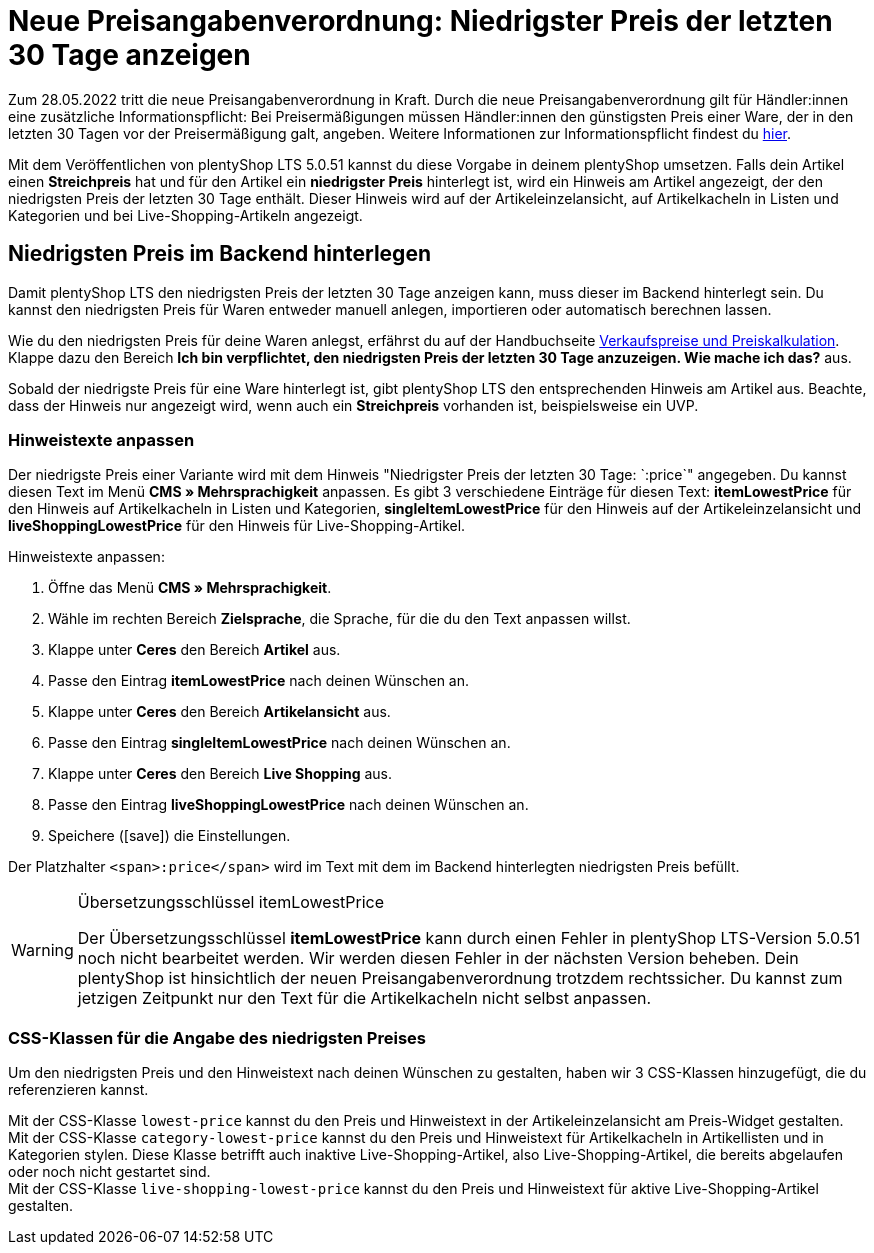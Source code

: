 = Neue Preisangabenverordnung: Niedrigster Preis der letzten 30 Tage anzeigen

:lang: de
:keywords: Webshop, Mandant, Standard, plentyShop LTS, Plugin, Ceres, HowTo, Einrichtung, Plugin-Sets, Artikel, Preisangabenverordnung, PangV, Preise, Ermäßigung, Sale, Discount, rechtliche Anforderung, Artikelkachel, Live-Shopping, CSS, 
:position: 140
:author: team-webshop

Zum 28.05.2022 tritt die neue Preisangabenverordnung in Kraft.
Durch die neue Preisangabenverordnung gilt für Händler:innen eine zusätzliche Informationspflicht: Bei Preisermäßigungen müssen Händler:innen den günstigsten Preis einer Ware, der in den letzten 30 Tagen vor der Preisermäßigung galt, angeben. Weitere Informationen zur Informationspflicht findest du link:https://www.it-recht-kanzlei.de/preisagabenpflichten-preisermaessigungen-waren.html[hier^]. +

Mit dem Veröffentlichen von plentyShop LTS 5.0.51 kannst du diese Vorgabe in deinem plentyShop umsetzen. Falls dein Artikel einen *Streichpreis* hat und für den Artikel ein *niedrigster Preis* hinterlegt ist, wird ein Hinweis am Artikel angezeigt, der den niedrigsten Preis der letzten 30 Tage enthält. Dieser Hinweis wird auf der Artikeleinzelansicht, auf Artikelkacheln in Listen und Kategorien und bei Live-Shopping-Artikeln angezeigt.

== Niedrigsten Preis im Backend hinterlegen

Damit plentyShop LTS den niedrigsten Preis der letzten 30 Tage anzeigen kann, muss dieser im Backend hinterlegt sein.
Du kannst den niedrigsten Preis für Waren entweder manuell anlegen, importieren oder automatisch berechnen lassen. +

Wie du den niedrigsten Preis für deine Waren anlegst, erfährst du auf der Handbuchseite xref:artikel:preise.adoc#950[Verkaufspreise und Preiskalkulation]. Klappe dazu den Bereich *Ich bin verpflichtet, den niedrigsten Preis der letzten 30 Tage anzuzeigen. Wie mache ich das?* aus. +

Sobald der niedrigste Preis für eine Ware hinterlegt ist, gibt plentyShop LTS den entsprechenden Hinweis am Artikel aus. Beachte, dass der Hinweis nur angezeigt wird, wenn auch ein *Streichpreis* vorhanden ist, beispielsweise ein UVP.

=== Hinweistexte anpassen

Der niedrigste Preis einer Variante wird mit dem Hinweis "Niedrigster Preis der letzten 30 Tage: `:price`" angegeben. Du kannst diesen Text im Menü *CMS » Mehrsprachigkeit* anpassen. Es gibt 3 verschiedene Einträge für diesen Text: *itemLowestPrice* für den Hinweis auf Artikelkacheln in Listen und Kategorien, *singleItemLowestPrice* für den Hinweis auf der Artikeleinzelansicht und *liveShoppingLowestPrice* für den Hinweis für Live-Shopping-Artikel. +

[.instruction]
Hinweistexte anpassen:

. Öffne das Menü *CMS » Mehrsprachigkeit*.
. Wähle im rechten Bereich *Zielsprache*, die Sprache, für die du den Text anpassen willst.
. Klappe unter *Ceres* den Bereich *Artikel* aus.
. Passe den Eintrag *itemLowestPrice* nach deinen Wünschen an.
. Klappe unter *Ceres* den Bereich *Artikelansicht* aus.
. Passe den Eintrag *singleItemLowestPrice* nach deinen Wünschen an.
. Klappe unter *Ceres* den Bereich *Live Shopping* aus.
. Passe den Eintrag *liveShoppingLowestPrice* nach deinen Wünschen an.
. Speichere (icon:save[role="darkGrey"]) die Einstellungen.

Der Platzhalter `<span>:price</span>` wird im Text mit dem im Backend hinterlegten niedrigsten Preis befüllt.

[WARNING]
.Übersetzungsschlüssel itemLowestPrice
====
Der Übersetzungsschlüssel *itemLowestPrice* kann durch einen Fehler in plentyShop LTS-Version 5.0.51 noch nicht bearbeitet werden. Wir werden diesen Fehler in der nächsten Version beheben. Dein plentyShop ist hinsichtlich der neuen Preisangabenverordnung trotzdem rechtssicher. Du kannst zum jetzigen Zeitpunkt nur den Text für die Artikelkacheln nicht selbst anpassen.
====

=== CSS-Klassen für die Angabe des niedrigsten Preises

Um den niedrigsten Preis und den Hinweistext nach deinen Wünschen zu gestalten, haben wir 3 CSS-Klassen hinzugefügt, die du referenzieren kannst. +

Mit der CSS-Klasse `lowest-price` kannst du den Preis und Hinweistext in der Artikeleinzelansicht am Preis-Widget gestalten. +
Mit der CSS-Klasse `category-lowest-price` kannst du den Preis und Hinweistext für Artikelkacheln in Artikellisten und in Kategorien stylen. Diese Klasse betrifft auch inaktive Live-Shopping-Artikel, also Live-Shopping-Artikel, die bereits abgelaufen oder noch nicht gestartet sind. +
Mit der CSS-Klasse `live-shopping-lowest-price` kannst du den Preis und Hinweistext für aktive Live-Shopping-Artikel gestalten.
